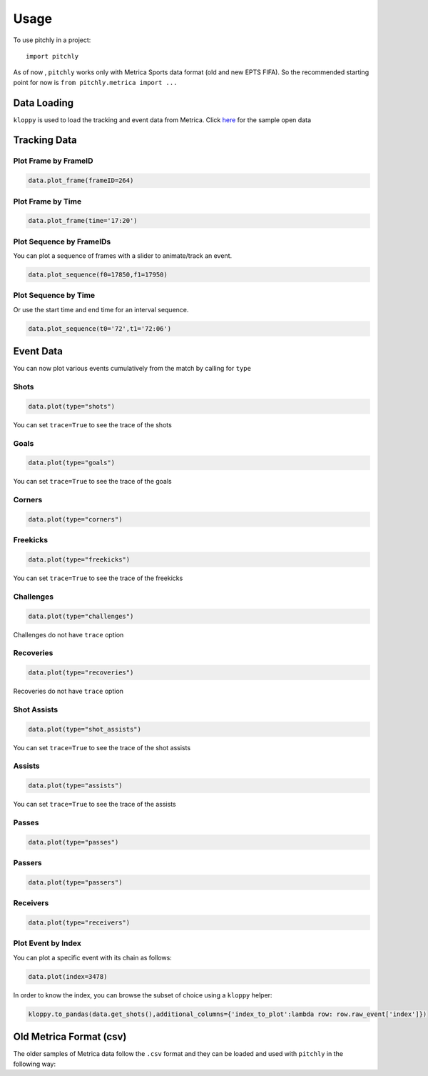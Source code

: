 =====
Usage
=====

To use pitchly in a project::

	import pitchly


As of now , ``pitchly`` works only with Metrica Sports data format (old and new EPTS FIFA).
So the recommended starting point for now is ``from pitchly.metrica import ...``


Data Loading
============


``kloppy`` is used to load the tracking and event data from Metrica. Click `here <https://github.com/metrica-sports/sample-data>`_ for the sample open data

.. code-block:: python
    :linenos:

    import glob
    import kloppy

    # match directory
    match_dir = "/match/folder/with/metrica/data/"

    # tracking data [METRICA]
    metadata_file = glob.glob(f"{match_dir}/*metadata*")[0]  # xml file
    tracking_file = glob.glob(f"{match_dir}/*tracking*")[0]  # txt file

    dataset = kloppy.load_epts_tracking_data(raw_data_filename=tracking_file, metadata_filename=metadata_file, options=None)

    metadata = dataset.metadata
    tracking_dataset = kloppy.to_pandas(dataset)

    # event data [METRICA]
    events_file = glob.glob(f"{match_dir}/*events*")[0]  # txt file

    event_dataset = kloppy.load_metrica_json_event_data(
        raw_data_filename=events_file, metadata_filename=metadata_file, options=None
    )


Tracking Data
=============

.. code-block:: python
    :linenos:

    # import the pitchly wrapper for metrica tracking data
    from pitchly.metrica import TrackingData

    # feed the loaded data 
    data = TrackingData(tracking_dataset,metadata)

Plot Frame by FrameID
^^^^^^^^^^^^^^^^^^^^^
.. code-block:: python

    data.plot_frame(frameID=264)

.. image:: imgs/t1.png
    :width: 500
    :alt: Output of plot_frame by frameID

Plot Frame by Time
^^^^^^^^^^^^^^^^^^^^^
.. code-block:: python

    data.plot_frame(time='17:20')

.. image:: imgs/t2.png
    :width: 500
    :alt: Output of plot_frame by time

Plot Sequence by FrameIDs
^^^^^^^^^^^^^^^^^^^^^^^^^
You can plot a sequence of frames with a slider to animate/track an event.

.. code-block:: python

    data.plot_sequence(f0=17850,f1=17950)

.. image:: imgs/t1.gif
    :width: 500
    :alt: Output of plot_sequence by frameID

Plot Sequence by Time
^^^^^^^^^^^^^^^^^^^^^
Or use the start time and end time for an interval sequence.

.. code-block:: python

    data.plot_sequence(t0='72',t1='72:06')

.. image:: imgs/t2.gif
    :width: 500
    :alt: Output of plot_sequence by time


Event Data
==========

.. code-block:: python
    :linenos:

    # import the pitchly wrapper for metrica event data
    from pitchly.metrica import EventData

    # feed the loaded data 
    data = EventData(event_dataset.events)

You can now plot various events cumulatively from the match by calling for ``type``

Shots
^^^^^

.. code-block:: python

    data.plot(type="shots")

.. image:: imgs/shots.gif
    :width: 500
    :alt: shots

You can set ``trace=True`` to see the trace of the shots

Goals
^^^^^

.. code-block:: python

    data.plot(type="goals")

.. image:: imgs/goals.gif
    :width: 500
    :alt: goals

You can set ``trace=True`` to see the trace of the goals

Corners
^^^^^^^

.. code-block:: python

    data.plot(type="corners")

.. image:: imgs/corners.png
    :width: 500
    :alt: corners


Freekicks
^^^^^^^^^

.. code-block:: python

    data.plot(type="freekicks")

.. image:: imgs/freekicks.gif
    :width: 500
    :alt: freekicks

You can set ``trace=True`` to see the trace of the freekicks

Challenges
^^^^^^^^^^

.. code-block:: python

    data.plot(type="challenges")

.. image:: imgs/challenges.gif
    :width: 500
    :alt: challenges

Challenges do not have ``trace`` option

Recoveries
^^^^^^^^^^

.. code-block:: python

    data.plot(type="recoveries")

.. image:: imgs/recoveries.gif
    :width: 500
    :alt: recoveries

Recoveries do not have ``trace`` option

Shot Assists
^^^^^^^^^^^^

.. code-block:: python

    data.plot(type="shot_assists")

.. image:: imgs/shot_assists.png
    :width: 500
    :alt: shot assists

You can set ``trace=True`` to see the trace of the shot assists

Assists
^^^^^^^

.. code-block:: python

    data.plot(type="assists")

.. image:: imgs/assists.png
    :width: 500
    :alt: assists

You can set ``trace=True`` to see the trace of the assists

Passes
^^^^^^

.. code-block:: python

    data.plot(type="passes")

.. image:: imgs/passes.png
    :width: 500
    :alt: passes

Passers
^^^^^^^

.. code-block:: python

    data.plot(type="passers")

.. image:: imgs/passers.png
    :width: 500
    :alt: passers

Receivers
^^^^^^^^^

.. code-block:: python

    data.plot(type="receivers")

.. image:: imgs/receivers.png
    :width: 500
    :alt: receivers

Plot Event by Index
^^^^^^^^^^^^^^^^^^^

You can plot a specific event with its chain as follows:

.. code-block:: python

    data.plot(index=3478)

.. image:: imgs/sample_chain.png
    :width: 500
    :alt: event chain

In order to know the index, you can browse the subset of choice using a ``kloppy`` helper:

.. code-block:: python

    kloppy.to_pandas(data.get_shots(),additional_columns={'index_to_plot':lambda row: row.raw_event['index']})


Old Metrica Format (csv)
========================

The older samples of Metrica data follow the ``.csv`` format and they can be loaded and used with ``pitchly`` in the following way:

.. code-block:: python
    :linenos:

    import glob
    from pitchly.utils import load_data
    from pitchly.metrica_old import TrackingData,EventData

    # match directory
    match_dir = "/match/folder/with/metrica/data/"

    # load the data 
    tracking_home, tracking_away, events = load_data(match_dir)

    # tracking
    data = TrackingData(tracking_home, tracking_away)
    data.plot_sequence(...)

    # events
    data = data = EventData(events)
    data.plot(type="shots", trace=True)